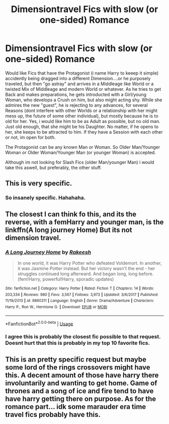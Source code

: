 #+TITLE: Dimensiontravel Fics with slow (or one-sided) Romance

* Dimensiontravel Fics with slow (or one-sided) Romance
:PROPERTIES:
:Author: Atomstern
:Score: 4
:DateUnix: 1553648066.0
:DateShort: 2019-Mar-27
:FlairText: Request
:END:
Would like Fics that have the Protagonist (i name Harry to keeep it simple) accidently being dragged into a different Dimension....or he purposely traveled, but then "go astray" and arrives in a Middleage like World or a twisted Mix of Middleage and modern World or whatever. As he tries to get Back and makes preparations, he gets introducted with a Girl/young Woman, who develops a Crush on him, but also might acting shy. While she admires the new "guest", he is rejecting to any advances, for several Reasons (dont interfere with other Worlds or a relationship with her might mess up, the future of some other individual), but mostly because he is to old for her. Yes, i would like him to be as Adult as possible, but no old man. Just old enough, that she might be his Daughter. No matter, if he opens to her, she keeps to be attracted to him. If they have a Session with each other or not, im open for both.

The Protagonist can be any known Man or Woman. So Older Man/Younger Woman or Older Woman/Younger Man (or younger Woman) is accepted.

Although im not looking for Slash Fics (older Man/younger Man) i would take this aswell, but preferably, the other stuff.


** This is very specific.
:PROPERTIES:
:Author: EpicBeardMan
:Score: 6
:DateUnix: 1553653294.0
:DateShort: 2019-Mar-27
:END:

*** So insanely specific. Hahahaha.
:PROPERTIES:
:Author: blandge
:Score: 3
:DateUnix: 1553657802.0
:DateShort: 2019-Mar-27
:END:


** The closest I can think fo this, and its the reverse, with a femHarry and younger man, is the linkffn(A long journey Home) But its not dimension travel.
:PROPERTIES:
:Author: nauze18
:Score: 5
:DateUnix: 1553657385.0
:DateShort: 2019-Mar-27
:END:

*** [[https://www.fanfiction.net/s/9860311/1/][*/A Long Journey Home/*]] by [[https://www.fanfiction.net/u/236698/Rakeesh][/Rakeesh/]]

#+begin_quote
  In one world, it was Harry Potter who defeated Voldemort. In another, it was Jasmine Potter instead. But her victory wasn't the end - her struggles continued long afterward. And began long, long before. (fem!Harry, powerful!Harry, sporadic updates)
#+end_quote

^{/Site/:} ^{fanfiction.net} ^{*|*} ^{/Category/:} ^{Harry} ^{Potter} ^{*|*} ^{/Rated/:} ^{Fiction} ^{T} ^{*|*} ^{/Chapters/:} ^{14} ^{*|*} ^{/Words/:} ^{203,334} ^{*|*} ^{/Reviews/:} ^{980} ^{*|*} ^{/Favs/:} ^{3,567} ^{*|*} ^{/Follows/:} ^{3,973} ^{*|*} ^{/Updated/:} ^{3/6/2017} ^{*|*} ^{/Published/:} ^{11/19/2013} ^{*|*} ^{/id/:} ^{9860311} ^{*|*} ^{/Language/:} ^{English} ^{*|*} ^{/Genre/:} ^{Drama/Adventure} ^{*|*} ^{/Characters/:} ^{Harry} ^{P.,} ^{Ron} ^{W.,} ^{Hermione} ^{G.} ^{*|*} ^{/Download/:} ^{[[http://www.ff2ebook.com/old/ffn-bot/index.php?id=9860311&source=ff&filetype=epub][EPUB]]} ^{or} ^{[[http://www.ff2ebook.com/old/ffn-bot/index.php?id=9860311&source=ff&filetype=mobi][MOBI]]}

--------------

*FanfictionBot*^{2.0.0-beta} | [[https://github.com/tusing/reddit-ffn-bot/wiki/Usage][Usage]]
:PROPERTIES:
:Author: FanfictionBot
:Score: 1
:DateUnix: 1553657409.0
:DateShort: 2019-Mar-27
:END:


*** I agree this is probably the closest fic possible to that request. Doesnt hurt that this is probably in my top 10 favorite fics.
:PROPERTIES:
:Author: Scriller99
:Score: 1
:DateUnix: 1553670164.0
:DateShort: 2019-Mar-27
:END:


** This is an pretty specific request but maybe some lord of the rings crossovers might have this. A decent amount of those have harry there involuntarily and wanting to get home. Game of thrones and a song of ice and fire tend to have have harry getting there on purpose. As for the romance part... idk some marauder era time travel fics probably have this.
:PROPERTIES:
:Author: Scriller99
:Score: 1
:DateUnix: 1553670695.0
:DateShort: 2019-Mar-27
:END:
